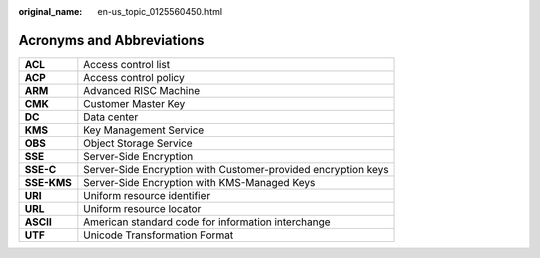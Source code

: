 :original_name: en-us_topic_0125560450.html

.. _en-us_topic_0125560450:

Acronyms and Abbreviations
==========================

+-------------+---------------------------------------------------------------+
| **ACL**     | Access control list                                           |
+-------------+---------------------------------------------------------------+
| **ACP**     | Access control policy                                         |
+-------------+---------------------------------------------------------------+
| **ARM**     | Advanced RISC Machine                                         |
+-------------+---------------------------------------------------------------+
| **CMK**     | Customer Master Key                                           |
+-------------+---------------------------------------------------------------+
| **DC**      | Data center                                                   |
+-------------+---------------------------------------------------------------+
| **KMS**     | Key Management Service                                        |
+-------------+---------------------------------------------------------------+
| **OBS**     | Object Storage Service                                        |
+-------------+---------------------------------------------------------------+
| **SSE**     | Server-Side Encryption                                        |
+-------------+---------------------------------------------------------------+
| **SSE-C**   | Server-Side Encryption with Customer-provided encryption keys |
+-------------+---------------------------------------------------------------+
| **SSE-KMS** | Server-Side Encryption with KMS-Managed Keys                  |
+-------------+---------------------------------------------------------------+
| **URI**     | Uniform resource identifier                                   |
+-------------+---------------------------------------------------------------+
| **URL**     | Uniform resource locator                                      |
+-------------+---------------------------------------------------------------+
| **ASCII**   | American standard code for information interchange            |
+-------------+---------------------------------------------------------------+
| **UTF**     | Unicode Transformation Format                                 |
+-------------+---------------------------------------------------------------+
